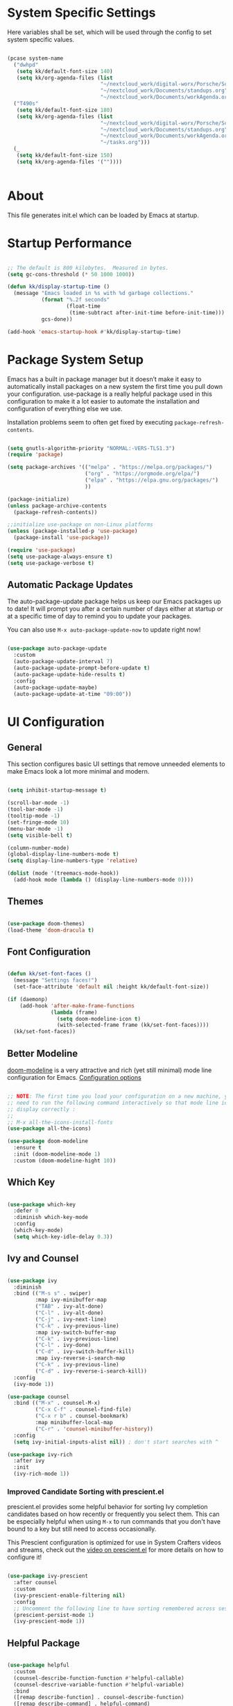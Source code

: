#+title Emacs Configuration
#+PROPERTY: header-args:emacs-lisp :tangle ./init.el :mkdirp yes

* System Specific Settings

Here variables shall be set, which will be used through the config to set system specific values.

#+begin_src emacs-lisp

  (pcase system-name
    ("dwhpd"
     (setq kk/default-font-size 140)
     (setq kk/org-agenda-files (list
                                "~/nextcloud_work/digital-worx/Porsche/Schraubtechnikdatenbank/notizen/porsche.org"
                                "~/nextcloud_work/Documents/standups.org"
                                "~/nextcloud_work/Documents/workAgenda.org")))
    ("T490s"
     (setq kk/default-font-size 180)
     (setq kk/org-agenda-files (list
                                "~/nextcloud_work/digital-worx/Porsche/Schraubtechnikdatenbank/notizen/porsche.org"
                                "~/nextcloud_work/Documents/standups.org"
                                "~/nextcloud_work/Documents/workAgenda.org"
                                "~/tasks.org")))
    (_
     (setq kk/default-font-size 150)
     (setq kk/org-agenda-files '(""))))


#+end_src

* About
This file generates init.el which can be loaded by Emacs at startup.

* Startup Performance

#+begin_src emacs-lisp

  ;; The default is 800 kilobytes.  Measured in bytes.
  (setq gc-cons-threshold (* 50 1000 1000))

  (defun kk/display-startup-time ()
    (message "Emacs loaded in %s with %d garbage collections."
             (format "%.2f seconds"
                     (float-time
                      (time-subtract after-init-time before-init-time)))
             gcs-done))

  (add-hook 'emacs-startup-hook #'kk/display-startup-time)

#+end_src

* Package System Setup

Emacs has a built in package manager but it doesn’t make it easy to automatically install packages on a new system the first time you pull down your configuration. use-package is a really helpful package used in this configuration to make it a lot easier to automate the installation and configuration of everything else we use.

Installation problems seem to often get fixed by executing =package-refresh-contents=.

#+begin_src emacs-lisp

  (setq gnutls-algorithm-priority "NORMAL:-VERS-TLS1.3")
  (require 'package)

  (setq package-archives '(("melpa" . "https://melpa.org/packages/")
                           ("org" . "https://orgmode.org/elpa/")
                           ("elpa" . "https://elpa.gnu.org/packages/")
                           ))

  (package-initialize)
  (unless package-archive-contents
    (package-refresh-contents))

  ;;initialize use-package on non-Linux platforms
  (unless (package-installed-p 'use-package)
    (package-install 'use-package))

  (require 'use-package)
  (setq use-package-always-ensure t)
  (setq use-package-verbose t)

#+end_src

** Automatic Package Updates

The auto-package-update package helps us keep our Emacs packages up to date!  It will prompt you after a certain number of days either at startup or at a specific time of day to remind you to update your packages.

You can also use =M-x auto-package-update-now= to update right now!

#+begin_src emacs-lisp

  (use-package auto-package-update
    :custom
    (auto-package-update-interval 7)
    (auto-package-update-prompt-before-update t)
    (auto-package-update-hide-results t)
    :config
    (auto-package-update-maybe)
    (auto-package-update-at-time "09:00"))

#+end_src

* UI Configuration
** General

This section configures basic UI settings that remove unneeded elements to make Emacs look a lot more minimal and modern.

#+begin_src emacs-lisp

  (setq inhibit-startup-message t)

  (scroll-bar-mode -1)
  (tool-bar-mode -1)
  (tooltip-mode -1)
  (set-fringe-mode 10)
  (menu-bar-mode -1)
  (setq visible-bell t)

  (column-number-mode)
  (global-display-line-numbers-mode t)
  (setq display-line-numbers-type 'relative)

  (dolist (mode '(treemacs-mode-hook))
    (add-hook mode (lambda () (display-line-numbers-mode 0))))

#+end_src

** Themes

#+begin_src emacs-lisp

  (use-package doom-themes)
  (load-theme 'doom-dracula t)

#+end_src

** Font Configuration

#+begin_src emacs-lisp

  (defun kk/set-font-faces ()
    (message "Settings faces!")
    (set-face-attribute 'default nil :height kk/default-font-size))

  (if (daemonp)
      (add-hook 'after-make-frame-functions
                (lambda (frame)
                  (setq doom-modeline-icon t)
                  (with-selected-frame frame (kk/set-font-faces))))
    (kk/set-font-faces))

#+end_src

** Better Modeline

[[https://github.com/seagle0128/doom-modeline][doom-modeline]] is a very attractive and rich (yet still minimal) mode line configuration for Emacs.
[[https://github.com/seagle0128/doom-modeline#customize][Configuration options]]

#+begin_src emacs-lisp

  ;; NOTE: The first time you load your configuration on a new machine, you'll
  ;; need to run the following command interactively so that mode line icons
  ;; display correctly :
  ;;
  ;; M-x all-the-icons-install-fonts
  (use-package all-the-icons)

  (use-package doom-modeline
    :ensure t
    :init (doom-modeline-mode 1)
    :custom (doom-modeline-hight 10))

#+end_src

** Which Key
#+begin_src emacs-lisp

  (use-package which-key
    :defer 0
    :diminish which-key-mode
    :config
    (which-key-mode)
    (setq which-key-idle-delay 0.3))

#+end_src
** Ivy and Counsel

#+begin_src emacs-lisp

  (use-package ivy
    :diminish
    :bind (("M-s s" . swiper)
           :map ivy-minibuffer-map
           ("TAB" . ivy-alt-done)
           ("C-l" . ivy-alt-done)
           ("C-j" . ivy-next-line)
           ("C-k" . ivy-previous-line)
           :map ivy-switch-buffer-map
           ("C-k" . ivy-previous-line)
           ("C-l" . ivy-done)
           ("C-d" . ivy-switch-buffer-kill)
           :map ivy-reverse-i-search-map
           ("C-k" . ivy-previous-line)
           ("C-d" . ivy-reverse-i-search-kill))
    :config
    (ivy-mode 1))

  (use-package counsel
    :bind (("M-x" . counsel-M-x)
           ("C-x C-f" . counsel-find-file)
           ("C-x r b" . counsel-bookmark)
           :map minibuffer-local-map
           ("C-r" . 'counsel-minibuffer-history))
    :config
    (setq ivy-initial-inputs-alist nil)) ; don't start searches with ^

  (use-package ivy-rich
    :after ivy
    :init
    (ivy-rich-mode 1))

#+end_src

*** Improved Candidate Sorting with prescient.el

prescient.el provides some helpful behavior for sorting Ivy completion candidates based on how recently or frequently you select them.  This can be especially helpful when using =M-x= to run commands that you don't have bound to a key but still need to access occasionally.

This Prescient configuration is optimized for use in System Crafters videos and streams, check out the [[https://youtu.be/T9kygXveEz0][video on prescient.el]] for more details on how to configure it!

#+begin_src emacs-lisp

  (use-package ivy-prescient
    :after counsel
    :custom
    (ivy-prescient-enable-filtering nil)
    :config
    ;; Uncomment the following line to have sorting remembered across sessions!
    (prescient-persist-mode 1)
    (ivy-prescient-mode 1))

#+end_src
** Helpful Package

#+begin_src emacs-lisp

  (use-package helpful
    :custom
    (counsel-describe-function-function #'helpful-callable)
    (counsel-descrive-variable-function #'helpful-variable)
    :bind
    ([remap describe-function] . counsel-describe-function)
    ([remap describe-command] . helpful-command)
    ([remap describe-variable] . counsel-describe-variable)
    ([remap describe-key] . helpful-key))

#+end_src

** Command Log Mode

[[https://github.com/lewang/command-log-mode][command-log-mode]] is useful for displaying a panel showing each key binding you use in a panel on the right side of the frame.

#+begin_src emacs-lisp

  (use-package command-log-mode
    :commands command-log-mode)

#+end_src
** Recent Files

#+begin_src emacs-lisp

  (recentf-mode 1)
  (setq recentf-max-menu-items 25)
  (setq recentf-max-saved-items 25)
  (global-set-key "\C-c\ \C-r" 'recentf-open-files)

#+end_src
** Calendar

#+begin_src emacs-lisp
  (use-package calendar
    :config
    (setq calendar-week-start-day 1))
#+end_src

* Org Mode
** Basic
#+begin_src emacs-lisp

  (defun kk/org-mode-setup ()
    (org-indent-mode)
    (visual-line-mode 1)
    (setq-local display-line-numbers-type t))

  (defun kk/org-font-setup ()
    ;; Replace list hyphen with dot
    (font-lock-add-keywords 'org-mode
                            '(("^ *\\([-]\\) "
                               (0 (prog1 () (compose-region (match-beginning 1) (match-end 1) "•"))))))

    ;; set faces for heading levels
    (dolist (face '((org-level-1 . 1.2)
                    (org-level-2 . 1.1)
                    (org-level-3 . 1.05)
                    (org-level-4 . 1.0)
                    (org-level-5 . 1.1)
                    (org-level-6 . 1.1)
                    (org-level-7 . 1.1)
                    (org-level-8 . 1.1)))
      (set-face-attribute (car face) nil :font "Cantarell" :weight 'regular :height (cdr face))))

  (use-package org
    :hook (org-mode . kk/org-mode-setup)
    :custom (org-agenda-include-diary t)
    :config
    (setq org-ellipsis " ▾")
    (setq org-agenda-start-with-log-mode t)
    (setq org-log-done 'time)
    (setq org-log-into-drawer t)
    (setq org-agenda-files kk/org-agenda-files)
    (setq org-capture-templates
          `(("t" "Tasks / Projects")
            ("tt" "Task" entry (file+olp "~/nextcloud_work/Documents/workAgenda.org" "Inbox")
             "* TODO %?\n  %U\n  %a\n  %i" :empty-lines 1)
            ("tp" "Project" entry (file+olp "~/nextcloud_work/Documents/workAgenda.org" "Inbox")
             "* PLAN %?\n  %U\n  %a\n  %i" :empty-lines 1)

            ("j" "Journal Entries")
            ("jj" "Journal" entry
             (file+olp+datetree "~/Journal.org")
             "\n* %<%I:%M %p> - Journal :journal:\n\n%?\n\n"
             ;; ,(dw/read-file-as-string "~/Notes/Templates/Daily.org")
             :clock-in :clock-resume
             :empty-lines 1)
            ("jm" "Meeting" entry
             (file+olp+datetree "~/Journal.org")
             "* %<%I:%M %p> - %a :meetings:\n\n%?\n\n"
             :clock-in :clock-resume
             :empty-lines 1)

            ("w" "Workflows")
            ("we" "Checking Email" entry (file+olp+datetree "~/Journal.org")
             "* Checking Email :email:\n\n%?" :clock-in :clock-resume :empty-lines 1)

            ("m" "Metrics Capture")
            ("mw" "Weight" table-line (file+headline "~/Metrics.org" "Weight")
             "| %U | %^{Weight} | %^{Notes} |" :kill-buffer t)))

    (define-key global-map (kbd "C-c j")
      (lambda () (interactive) (org-capture nil)))
    (kk/org-font-setup))

  (use-package org-bullets
    :after org
    :hook
    (org-mode . org-bullets-mode)
    :custom
    (org-bullets-bullet-list '("◉" "○" "●" "○" "●" "○" "●")))


  ;; Configure custom agenda views
  (setq org-agenda-custom-commands
        '(("d" "Dashboard"
           ((agenda "" ((org-deadline-warning-days 12)))
            (todo "NEXT"
                  ((org-agenda-overriding-header "Next Tasks")))
            (todo "ACTIVE"
                  ((org-agenda-overriding-header "Active Projects")))))

          ("n" "Next Tasks"
           ((todo "NEXT"
                  ((org-agenda-overriding-header "Next Tasks")))))

          ("W" "Work Tasks" tags-todo "+work-email")

          ;; Low-effort next actions
          ("e" tags-todo "+Effort<15&+Effort>0"
           ((org-agenda-overriding-header "Low Effort Tasks")
            (org-agenda-max-todos 20)
            (org-agenda-files org-agenda-files)))

          ("w" "Workflow Status"
           ((todo "WAIT"
                  ((org-agenda-overriding-header "Waiting on External")
                   (org-agenda-files org-agenda-files)))
            (todo "REVIEW"
                  ((org-agenda-overriding-header "In Review")
                   (org-agenda-files org-agenda-files)))
            (todo "PLAN"
                  ((org-agenda-overriding-header "In Planning")
                   (org-agenda-todo-list-sublevels nil)
                   (org-agenda-files org-agenda-files)))
            (todo "BACKLOG"
                  ((org-agenda-overriding-header "Project Backlog")
                   (org-agenda-todo-list-sublevels nil)
                   (org-agenda-files org-agenda-files)))
            (todo "READY"
                  ((org-agenda-overriding-header "Ready for Work")
                   (org-agenda-files org-agenda-files)))
            (todo "ACTIVE"
                  ((org-agenda-overriding-header "Active Projects")
                   (org-agenda-files org-agenda-files)))
            (todo "COMPLETED"
                  ((org-agenda-overriding-header "Completed Projects")
                   (org-agenda-files org-agenda-files)))
            (todo "CANC"
                  ((org-agenda-overriding-header "Cancelled Projects")
                   (org-agenda-files org-agenda-files)))))))


  (advice-add 'org-refile :after 'org-save-all-org-buffers)


  (require 'org-tempo)

  (add-to-list 'org-structure-template-alist '("sh" . "src shell"))
  (add-to-list 'org-structure-template-alist '("py" . "src python"))
  (add-to-list 'org-structure-template-alist '("el" . "src emacs-lisp"))

  (setq org-todo-keywords
        '((sequence "TODO(t)" "NEXT(n)" "|" "DONE(d)")
          (sequence "BACKLOG(b)" "PLAN(p)" "READY(r)" "ACTIVE(a)" "REVIEW(v)" "WAIT(w)" "HOLD(h)" "|" "COMPLETED(c)" "CANC(k)")))

#+end_src
** Babel

Don't prompt eval confirmation
#+begin_src emacs-lisp

  (setq org-confirm-babel-evaluate nil)

#+end_src

*** Auto-tangle Configuration Files

#+begin_src emacs-lisp

  (defun kk/org-babel-tangle-config ()
    (when (string-equal (buffer-file-name)
                        (expand-file-name "~/.emacs.d/emacs.org"))
      (let ((org-confirm-babel-evaluate nil))
        (org-babel-tangle))))

  (add-hook 'org-mode-hook (lambda () (add-hook 'after-save-hook #'kk/org-babel-tangle-config)))

#+end_src
*** Configure Languages

#+begin_src emacs-lisp

  (org-babel-do-load-languages
   'arg-babel-load-languages
   '((emacs-lisp . t)
     (python . t)))

  (push '("conf-unix" . conf-unix) org-src-lang-modes)

#+end_src

** Package for TOC

#+begin_src emacs-lisp

  (use-package toc-org
    :hook (org-mode-hook . toc-org-mode))

#+end_src
** Diary

#+begin_src emacs-lisp
  (setq diary-file "~/nextcloud_work/Documents/diary")
#+end_src

** Skeletons

#+begin_src emacs-lisp

  (define-skeleton kk/test-skeleton
    "This is some test skeleton" nil
    "#+TITLE: Some test Title\n"
    "#+AUTHOR: Karsten Klöss\n")

#+end_src

* Development
** Commenting

#+begin_src emacs-lisp

  (use-package evil-nerd-commenter
    :bind ("M-/" . evilnc-comment-or-uncomment-lines))

#+end_src

** Languages
*** IDE Features with lsp-mode

[[https://emacs-lsp.github.io/lsp-mode/][lsp-mode (homepage)]] and the [[https://emacs-lsp.github.io/lsp-mode/page/languages/][languages part]] of said homepage.

To use lsp-mode for any language, check the above places first.
You'll likely need to install a corresponding mode and language server outside on your system.

**** lsp-mode

See [[https://github.com/emacs-lsp/lsp-mode/][lsp-mode (Github)]]

Installation of lsp-mode likes to fail because were not able to install the "spinner" package. Running ~M-x package-refresh-contents~ seems to fix this. Maybe not.

#+begin_src emacs-lisp

  (use-package lsp-mode
    :commands (lsp lsp-deferred)
    :init
    (setq lsp-keymap-prefix "C-c l")
    :config
    (lsp-enable-which-key-integration t))

#+end_src

***** Header Breadcrumb

#+begin_src emacs-lisp
  (defun kk/lsp-mode-setup()
    (setq lsp-headerline-breadcrumb-segments '(path-up-to-project file symbols))

    :hook (lsp-mode . kk/lsp-mode-setup))
#+end_src

***** lsp-ui

#+begin_src emacs-lisp

  (use-package lsp-ui
    :hook (lsp-mode . lsp-ui-mode)
    :custom
    (lsp-ui-doc-position 'bottom))

#+end_src

***** treemacs

#+begin_src emacs-lisp

  (use-package lsp-treemacs
    :after lsp-mode
    :commands treemacs)

  (global-set-key (kbd "C-c t") 'lsp-treemacs-symbols)


#+end_src

*** TypeScript

Execute ~npm i -g typescript-language-server; npm i -g typescript~ first to install the language server

#+begin_src emacs-lisp

  (use-package typescript-mode
    :mode "\\.ts\\'"
    :hook (typescript-mode . lsp-deferred)
    :config
    (setq typescript-indent-level 2))

#+end_src

*** PHP

#+begin_src emacs-lisp

  (use-package php-mode
    :mode "\\.php\\'"
    :hook (php-mode . lsp-deferred))

#+end_src

*** Python

#+begin_src emacs-lisp

  (use-package python-mode
    :hook (python-mode . lsp-deferred)
    :custom
    (dap-python-debugger 'debugpy)
    :config
    (require 'dap-python))

#+end_src

You can use the pyvenv package to use =virtualenv= environments in Emacs.  The =pyvenv-activate= command should configure Emacs to cause =lsp-mode= and =dap-mode= to use the virtual environment when they are loaded, just select the path to your virtual environment before loading your project.

#+begin_src emacs-lisp

  (use-package pyvenv
    :after python-mode
    :config
    (pyvenv-mode 1))

#+end_src

*** HTML + CSS
**** Emmet

#+begin_src emacs-lisp

  (use-package emmet-mode
    :defer 0
    :hook
    ((sgml-mode-hook . emmet-mode)
     (css-mode-hook . emmet-mode))
    :bind (:map emmet-mode-keymap
                ("C-<tab>" . emmet-expand-line)))

#+end_src

** Debugging with dap-mode

[[https://emacs-lsp.github.io/dap-mode/][dap-mode]] is an excellent package for bringing rich debugging capabilities to Emacs via the [[https://microsoft.github.io/debug-adapter-protocol/][Debug Adapter Protocol]].  You should check out the [[https://emacs-lsp.github.io/dap-mode/page/configuration/][configuration docs]] to learn how to configure the debugger for your language.  Also make sure to check out the documentation for the debug adapter to see what configuration parameters are available to use for your debug templates!

#+begin_src emacs-lisp

  (use-package dap-mode
    ;; Uncomment the config below if you want all UI panes to be hidden by default!
    ;; :custom
    ;; (lsp-enable-dap-auto-configure nil)
    ;; :config
    ;; (dap-ui-mode 1)
    ;; Customize which windows to display with
    ;; (dap-auto-configure-features '(sessions locals tooltip))
    :commands dap-debug
    :config
    ;; Set up Node debugging
    (require 'dap-node)
    (dap-node-setup) ;; Automatically installs Node debug adapter if needed

    ;; Bind `C-c l d` to `dap-hydra` for easy access
    (general-define-key
     :keymaps 'lsp-mode-map
     :prefix lsp-keymap-prefix
     "d" '(dap-hydra t :wk "debugger")))

#+end_src

** Company Mode

#+begin_src emacs-lisp

  (use-package company
    :defer 0
    :hook (prog-mode . company-mode)
    :bind (:map company-active-map
                ("<tab>" . company-complete-selection))
    :custom
    (company-minimum-prefix-length 1)
    (company-idle-delay 0.0))

  (use-package company-box
    :hook (company-mode . company-box-mode))

#+end_src

** Magit

#+begin_src emacs-lisp

  (use-package magit
    :commands magit-status)
  (setq magit-display-buffer-function #'magit-display-buffer-fullframe-status-v1)

#+end_src

** Projectile

#+begin_src emacs-lisp

  (use-package projectile
    :diminish projectile-mode
    :config (projectile-mode)
    :custom ((projectile-completion-system 'ivy))
    :bind-keymap
    ("C-c p" . projectile-command-map)
    :init
    (setq projectile-switch-project-action #'projectile-dired))

  (use-package counsel-projectile
    :after projectile
    :config (counsel-projectile-mode))

#+end_src

** Parenthesis
*** Rainbow Delimiters

[[https://github.com/Fanael/rainbow-delimiters][rainbow-delimiters]] is useful in programming modes because it colorizes nested parentheses and brackets according to their nesting depth. This makes it a lot easier to visually match parentheses in Emacs Lisp code without having to count them yourself.

#+begin_src emacs-lisp

  (use-package rainbow-delimiters
    :hook (prog-mode . rainbow-delimiters-mode))

#+end_src

*** show-paren-mode

#+begin_src emacs-lisp

  (show-paren-mode 1)

#+end_src

** Flycheck

#+begin_src emacs-lisp

  (use-package flycheck
    :defer t
    :config
    (global-flycheck-mode))

#+end_src

** indent-guide

#+begin_src emacs-lisp

  (use-package indent-guide
    :hook (prog-mode . indent-guide-mode))

#+end_src

** format-all

#+begin_src emacs-lisp

  (use-package format-all)

#+end_src

* Tramp

#+begin_src emacs-lisp

  (setq tramp-default-method "ssh")

#+end_src

* Writing
** Word Completion

#+begin_src emacs-lisp

  (defun kk/text-mode-completion-setup ()
    (interactive)
    (require 'company)
    (add-to-list 'company-backends 'company-ispell))

  (add-hook 'text-mode-hook 'kk/text-mode-completion-setup)

#+end_src

** Spellcheck

#+begin_src emacs-lisp

  ;; (add-hook 'text-mode-hook 'flyspell-mode)

#+end_src

#+begin_src emacs-lisp

  (add-hook 'prog-mode-hook 'flyspell-prog-mode)

#+end_src

** guess-language

#+begin_src emacs-lisp

  (use-package guess-language         ; Automatically detect language for Flyspell
    :ensure t
    :defer t
    :init (add-hook 'ispell-minor-mode-hook #'guess-language-mode)
    :config
    (setq guess-language-langcodes '((de . ("de_DE" "German"))
                                     (en . ("en_US" "English")))
          guess-language-languages '(de en)
          guess-language-min-paragraph-length 40)
    :diminish guess-language-mode)

#+end_src

** typographical editing

[[https://github.com/jorgenschaefer/typoel][typo.el on github]].

#+begin_src emacs-lisp

  (use-package typo
    :config
    (add-hook 'text-mode-hook #'typo-mode)
    (setq-default typo-language 'German))

#+end_src

* Keybindings
** Evil Mode

#+begin_src emacs-lisp

  (use-package evil
    :init
    (setq evil-want-integration t)
    (setq evil-want-keybinding nil)
    (setq evil-want-C-u-scroll t)
    (setq evil-want-C-i-jump t)
    (setq evil-want-C-i-jump t)
    :config
    (evil-mode 1)
    (define-key evil-insert-state-map (kbd "C-g") 'evil-normal-state)
    (define-key evil-insert-state-map (kbd "C-h") 'evil-delete-backward-char-and-join)

    (evil-set-initial-state 'messages-buffer-mode 'normal)
    (evil-set-initial-state 'dashboard-mode 'normal))

  (use-package evil-collection
    :after evil
    :config
    (evil-collection-init))

  (use-package evil-org
    :after org
    :hook (org-mode . (lambda () evil-org-mode))
    :config
    (require 'evil-org-agenda)
    (evil-org-agenda-set-keys))

#+end_src

*** Special Evil Modemap

#+begin_src emacs-lisp

  (defvar kk/intercept-mode-map (make-sparse-keymap)
    "High precedence keymap.")

  (define-minor-mode kk/intercept-mode
    "Global minor mode for higher precedence evil keybindings."
    :global t)

  (kk/intercept-mode)

  (dolist (state '(normal visual insert))
    (evil-make-intercept-map
     ;; NOTE: This requires an evil version from 2018-03-20 or later
     (evil-get-auxiliary-keymap kk/intercept-mode-map state t t)
     state))

  (evil-define-key 'normal kk/intercept-mode-map
    (kbd "SPC f") 'find-file
    (kbd "g j") 'evil-next-visual-line
    (kbd "g k") 'evil-previous-visual-line)

#+end_src

** Undo System

[[https://github.com/emacsmirror/undo-fu][undo-fu]]

#+begin_src emacs-lisp

  (use-package undo-fu
    :init)

  (define-key evil-normal-state-map "u" 'undo-fu-only-undo)
  (define-key evil-normal-state-map "\C-r" 'undo-fu-only-redo)

#+end_src

** General Leader Keys

Defining leader keys using the general package.

#+begin_src emacs-lisp

  (use-package general
    :after evil
    :config
    (general-create-definer kk/leader-keys
      :keymaps '(normal insert visual emacs)
      :prefix "SPC"
      :global-prefix "C-SPC")

    (kk/leader-keys
      "t"  '(:ignore t :which-key "toggles")
      "tt" '(counsel-load-theme :which-key "choose theme")
      "ts" '(hydra-text-scale/body :which-key "scale-text")
      "b" '(hydra-buffer-control/body :which-key "control buffers")
      "j" '(hydra-bookmark-control/body :which-key "control bookmarks")
      "w" '(hydra-window-size/body :which-key "change window size")))

#+end_src
** General Global Bindings

#+begin_src emacs-lisp

  ;;Make ESC quit prompts
  (global-set-key (kbd "<escape>") 'keyboard-escape-quit)

  (global-set-key (kbd "C-x k") 'kill-this-buffer)

  (global-set-key (kbd "C-c a") 'org-agenda)

  (global-set-key (kbd "C-c g") 'magit-status)

  (global-set-key (kbd "C-c m") 'mu4e)

  (global-set-key (kbd "C-x C-b") 'ido-switch-buffer)
  (global-set-key (kbd "C-x b") 'ido-switch-buffer)

  (global-set-key (kbd "C-c <return>") 'eshell)

  (global-set-key (kbd "C-c C-<return>") 'term)

  (global-set-key (kbd "C-M-j") 'ibuffer)

  (global-set-key (kbd "C-c c") 'kk/open-calendar)

#+end_src
** Movement
*** Move Where I Mean
[[https://github.com/alezost/mwim.el][mwim]]

#+begin_src emacs-lisp

  (use-package mwim
    :config
    (global-set-key (kbd "C-a") 'mwim-beginning)
    (global-set-key (kbd "C-e") 'mwim-end)
    (add-hook 'evil-normal-state-entry-hook (lambda ()
                           (define-key evil-normal-state-map (kbd "C-e") 'mwim-end)
                           (define-key evil-normal-state-map (kbd "C-a") 'mwim-beginning)))
    (add-hook 'evil-insert-state-entry-hook (lambda ()
                           (define-key evil-insert-state-map (kbd "C-e") 'mwim-end)
                           (define-key evil-insert-state-map (kbd "C-a") 'mwim-beginning))))

#+end_src

** Insertions

I guess the =C-c i= area makes sense, standing for *I* nsertions.

#+begin_src emacs-lisp

  (global-set-key (kbd "C-c i d") 'insert-todays-date-headline-standup)

#+end_src

** Search
#+begin_src emacs-lisp

  (global-set-key (kbd "M-s i") 'rgrep) ;; search the *I*nside of files with grep recursively

  (global-set-key (kbd "M-s d") 'find-name-dired) ;; search the *D*irectories for filenames recursively

#+end_src

** Hydra

#+begin_src emacs-lisp

  (use-package hydra
    :defer t)

  (defhydra hydra-text-scale (:timeout 4)
    "scale text"
    ("j" text-scale-increase "in")
    ("k" text-scale-decrease "out")
    ("f" nil "finished" :exit t))

  (defhydra hydra-buffer-control (:timeout 4)
    "change buffers"
    ("l" counsel-switch-buffer "list" :exit t)
    ("c" kill-current-buffer "kill current" :exit t)
    ("k" previous-buffer "previous")
    ("j" switch-to-next-buffer "next")
    ("f" nil "finished" :exit t))


  (defhydra hydra-bookmark-control (:timeout 5)
    "set and load bookmarks"
    ("s" bookmark-set "set")
    ("l" bookmark-bmenu-list "list")
    ("f" nil "finished" :exit t))

  (defhydra hydra-window-size (:timeout 5)
    "change window sizes"
    ("u" balance-windows "balance")
    ("j" evil-window-decrease-height "decrease height")
    ("k" evil-window-increase-height "increase height")
    ("h" evil-window-decrease-width "decrease width")
    ("l" evil-window-increase-width "increase width")
    ("f" make-frame "make frame"))

#+end_src

* Terminals
** term-mode

=term-mode= is a built-in terminal emulator in Emacs. Because it is written in Emacs Lisp, you can start using it immediately with very little configuration. If you are on Linux or macOS, term-mode is a great choice to get started because it supports fairly complex terminal applications (htop, vim, etc) and works pretty reliably. However, because it is written in Emacs Lisp, it can be slower than other options like vterm. The speed will only be an issue if you regularly run console apps with a lot of output.

One important thing to understand is line-mode versus char-mode. line-mode enables you to use normal Emacs keybindings while moving around in the terminal buffer while char-mode sends most of your keypresses to the underlying terminal. While using term-mode, you will want to be in char-mode for any terminal applications that have their own keybindings. If you’re just in your usual shell, line-mode is sufficient and feels more integrated with Emacs.

With evil-collection installed, you will automatically switch to char-mode when you enter Evil’s insert mode (press i). You will automatically be switched back to line-mode when you enter Evil’s normal mode (press ESC).

Run a terminal with M-x term!

Useful key bindings:

- C-c C-p / C-c C-n - go back and forward in the buffer’s prompts (also =[[= and =]]= with evil-mode)
- C-c C-k - Enter char-mode
- C-c C-j - Return to line-mode

If you have evil-collection installed, term-mode will enter char mode when you use Evil’s Insert mode

#+begin_src emacs-lisp

  (use-package term
    :commands term
    :config
    (setq explicit-shell-file-name "bash")
    (setq term-prompt-regexp "^[^#$%>\n]*[#$%>] *"))

#+end_src

*** Better term-mode colors

The =eterm-256color= package enhances the output of =term-mode= to enable handling of a wider range of color codes so that many popular terminal applications look as you would expect them to.  Keep in mind that this package requires =ncurses= to be installed on your machine so that it has access to the =tic= program.  Most Linux distributions come with this program installed already so you may not have to do anything extra to use it.

#+begin_src emacs-lisp

  (use-package eterm-256color
    :hook (term-mode . eterm-256color-mode))

#+end_src

** vterm

[[https://github.com/akermu/emacs-libvterm/][vterm]] is an improved terminal emulator package which uses a compiled native module to interact with the underlying terminal applications.  This enables it to be much faster than =term-mode= and to also provide a more complete terminal emulation experience.

Make sure that you have the [[https://github.com/akermu/emacs-libvterm/#requirements][necessary dependencies]] installed before trying to use =vterm= because there is a module that will need to be compiled before you can use it successfully.

#+begin_src emacs-lisp

  (use-package vterm
    :commands vterm
    :config
    (setq term-prompt-regexp "^[^#$%>\n]*[#$%>] *")  ;; Set this to match your custom shell prompt
    ;;(setq vterm-shell "zsh")                       ;; Set this to customize the shell to launch
    (setq vterm-max-scrollback 10000))

#+end_src

** shell-mode

[[https://www.gnu.org/software/emacs/manual/html_node/emacs/Interactive-Shell.html#Interactive-Shell][shell-mode]] is a middle ground between =term-mode= and Eshell.  It is *not* a terminal emulator so more complex terminal programs will not run inside of it.  It does have much better integration with Emacs because all command input in this mode is handled by Emacs and then sent to the underlying shell once you press Enter.  This means that you can use =evil-mode='s editing motions on the command line, unlike in the terminal emulator modes above.

*Useful key bindings:*

- =C-c C-p= / =C-c C-n= - go back and forward in the buffer's prompts (also =[[= and =]]= with evil-mode)
- =M-p= / =M-n= - go back and forward in the input history
- =C-c C-u= - delete the current input string backwards up to the cursor
- =counsel-shell-history= - A searchable history of commands typed into the shell

One advantage of =shell-mode= on Windows is that it's the only way to run =cmd.exe=, PowerShell, Git Bash, etc from within Emacs.  Here's an example of how you would set up =shell-mode= to run PowerShell on Windows:

#+begin_src emacs-lisp

  (when (eq system-type 'windows-nt)
    (setq explicit-shell-file-name "powershell.exe")
    (setq explicit-powershell.exe-args '()))

  (setq shell-prompt-pattern "\\(?:^\\|\r\\)[^]#$%>\n]*#?[]#$%>].* *\\(^[\\[[0-9;]*[a-zA-Z] *\\)*")

#+end_src

** Eshell

[[https://www.gnu.org/software/emacs/manual/html_mono/eshell.html#Contributors-to-Eshell][Eshell]] is Emacs' own shell implementation written in Emacs Lisp.  It provides you with a cross-platform implementation (even on Windows!) of the common GNU utilities you would find on Linux and macOS (=ls=, =rm=, =mv=, =grep=, etc).  It also allows you to call Emacs Lisp functions directly from the shell and you can even set up aliases (like aliasing =vim= to =find-file=).  Eshell is also an Emacs Lisp REPL which allows you to evaluate full expressions at the shell.

The downsides to Eshell are that it can be harder to configure than other packages due to the particularity of where you need to set some options for them to go into effect, the lack of shell completions (by default) for some useful things like Git commands, and that REPL programs sometimes don't work as well.  However, many of these limitations can be dealt with by good configuration and installing external packages, so don't let that discourage you from trying it!

*Useful key bindings:*

- =C-c C-p= / =C-c C-n= - go back and forward in the buffer's prompts (also =[[= and =]]= with evil-mode)
- =M-p= / =M-n= - go back and forward in the input history
- =C-c C-u= - delete the current input string backwards up to the cursor
- =counsel-esh-history= - A searchable history of commands typed into Eshell

For more thoughts on Eshell, check out these articles by Pierre Neidhardt:
- https://ambrevar.xyz/emacs-eshell/index.html
- https://ambrevar.xyz/emacs-eshell-versus-shell/index.html

#+begin_src emacs-lisp

  (defun kk/configure-eshell ()
    ;; Save command history when commands are entered
    (add-hook 'eshell-pre-command-hook 'eshell-save-some-history)

    ;; Truncate buffer for performance
    (add-to-list 'eshell-output-filter-functions 'eshell-truncate-buffer)

    ;; Bind some useful keys for evil-mode
    (evil-define-key '(normal insert visual) eshell-mode-map (kbd "C-r") 'counsel-esh-history)
    (evil-define-key '(normal insert visual) eshell-mode-map (kbd "<home>") 'eshell-bol)
    (evil-normalize-keymaps)

    (setq eshell-history-size         10000
          eshell-buffer-maximum-lines 10000
          eshell-hist-ignoredups t
          eshell-scroll-to-bottom-on-input t))

  (use-package eshell-git-prompt
    :after eshell)

  (use-package eshell
    :hook (eshell-first-time-mode . kk/configure-eshell)
    :config

    (with-eval-after-load 'esh-opt
      (setq eshell-destroy-buffer-when-process-dies t)
      (setq eshell-visual-commands '("htop" "zsh" "vim")))

    (eshell-git-prompt-use-theme 'default))

#+end_src

* File Management
** Dired

Dired is a built-in file manager for Emacs that does some pretty amazing things!  Here are some key bindings you should try out:

*** Key Bindings

**** Navigation

*Emacs* / *Evil*
- =n= / =j= - next line
- =p= / =k= - previous line
- =j= / =J= - jump to file in buffer
- =RET= - select file or directory
- =^= - go to parent directory
- =S-RET= / =g O= - Open file in "other" window
- =M-RET= - Show file in other window without focusing (previewing files)
- =g o= (=dired-view-file=) - Open file but in a "preview" mode, close with =q=
- =g= / =g r= Refresh the buffer with =revert-buffer= after changing configuration (and after filesystem changes!)

**** Marking files

- =m= - Marks a file
- =u= - Unmarks a file
- =U= - Unmarks all files in buffer
- =* t= / =t= - Inverts marked files in buffer
- =% m= - Mark files in buffer using regular expression
- =*= - Lots of other auto-marking functions
- =k= / =K= - "Kill" marked items (refresh buffer with =g= / =g r= to get them back)
- Many operations can be done on a single file if there are no active marks!
 
**** Copying and Renaming files

- =C= - Copy marked files (or if no files are marked, the current file)
- Copying single and multiple files
- =U= - Unmark all files in buffer
- =R= - Rename marked files, renaming multiple is a move!
- =% R= - Rename based on regular expression: =^test= , =old-\&=

*Power command*: =C-x C-q= (=dired-toggle-read-only=) - Makes all file names in the buffer editable directly to rename them!  Press =Z Z= to confirm renaming or =Z Q= to abort.

**** Deleting files

- =D= - Delete marked file
- =d= - Mark file for deletion
- =x= - Execute deletion for marks
- =delete-by-moving-to-trash= - Move to trash instead of deleting permanently

**** Creating and extracting archives

- =Z= - Compress or uncompress a file or folder to (=.tar.gz=)
- =c= - Compress selection to a specific file
- =dired-compress-files-alist= - Bind compression commands to file extension

**** Other common operations

- =T= - Touch (change timestamp)
- =M= - Change file mode
- =O= - Change file owner
- =G= - Change file group
- =S= - Create a symbolic link to this file
- =L= - Load an Emacs Lisp file into Emacs

*** Configuration

#+begin_src emacs-lisp

  (use-package dired
    :ensure nil
    :commands (dired dired-jump)
    :bind (("C-x C-j" . dired-jump))
    :custom ((dired-listing-switches "-Alh --group-directories-first"))
    :hook (dired-mode . dired-hide-details-mode)
    :config
    (evil-collection-define-key 'normal 'dired-mode-map
      "h" 'dired-single-up-directory
      "l" 'dired-single-buffer
      "L" 'dired-open-xdg))

  (use-package dired-single
    :after dired)

  (use-package all-the-icons-dired
    :hook (dired-mode . all-the-icons-dired-mode))

  (use-package dired-open
    :after dired
    :config
    ;; Doesn't work as expected!
    ;;(add-to-list 'dired-open-functions #'dired-open-xdg t)
    (setq dired-open-extensions '(("png" . "sxiv")
                                  ("mkv" . "mpv"))))

  (use-package dired-hide-dotfiles
    :hook (dired-mode . dired-hide-dotfiles-mode)
    :config
    (evil-collection-define-key 'normal 'dired-mode-map
      "H" 'dired-hide-dotfiles-mode))

#+end_src

* Managing Email with mu4e

** Signatures

#+begin_src emacs-lisp

  (defun kk/mu4e-choose-signature ()
    "Insert one of a number of sigs"
    (interactive)
    (let ((message-signature
           (mu4e-read-option "Signature:"
                             '(("work" .
                                (concat
                                 "-------------------------------------\n"
                                 "digital worx GmbH\n"
                                 "Schulze-Delitzsch-Str. 16\n"
                                 "70565 Stuttgart\n"
                                 "\n"
                                 "Tel. 0711 220 40 93 0\n"
                                 "Fax. 0711 220 40 93 44\n"
                                 "\n"
                                 "kloess@digital-worx.de\n"
                                 "\n"
                                 "http://www.digital-worx.de\n"
                                 "-------------------------------------\n"
                                 "Geschaeftsfuehrer:\n"
                                 "Sven Rahlfs\n"
                                 "Mirko Ross\n"
                                 "\n"
                                 "HRB 22 5281 Amtsgericht Stuttgart\n"
                                 "USt.-Id. Nr.: DE218401190\n"
                                 "-------------------------------------"))))))
      (message-insert-signature)))

#+end_src

** General

#+begin_src emacs-lisp

  (defun kk/mu4e-add-standard-bookmarks ()
    (interactive)
    (add-to-list 'mu4e-bookmarks '(:query "m:/kloess@digital-worx.de/Inbox or m:/karsten.kloess@its-stuttgart.de/Inbox" :name "All Inboxes" :key ?y :hide t) t)
    (add-to-list 'mu4e-bookmarks '(:query "flag:unread" :name "All Unread" :key ?x :hide t) t))

  (add-hook 'mu4e-context-changed-hook 'kk/mu4e-add-standard-bookmarks)

  (use-package mu4e
    :defer 0
    :ensure nil
    :load-path "/usr/share/emacs/site-lisp/mu4e/"
    :custom
    (mu4e-confirm-quit)
    :config
    (setq mu4e-context-policy 'pick-first)
    (setq mu4e-compose-context-policy 'always-ask)

    ;; Display options
    (setq mu4e-view-show-images t)
    (setq mu4e-view-show-addresses 't)
    (setq mu4e-headers-include-related nil)

    ;; This is set to 't' to avoid mail syncing issues when using mbsync
    (setq mu4e-change-filenames-when-moving t)

    ;; Refresh mail using isync every 5 minutes
    (setq mu4e-update-interval (* 5 60))
    (setq mu4e-get-mail-command "mbsync -a -c ~/.config/mbsync/mbsyncrc")
    (setq mu4e-maildir "~/.local/share/mail")

    ;; Configure the function to use for sending mail
    (setq sendmail-program "/usr/bin/msmtp"
          message-sendmail-f-is-evil t
          message-sendmail-extra-arguments '("--read-envelope-from")
          send-mail-function 'smtpmail-send-it
          message-send-mail-function 'message-send-mail-with-sendmail)

    (add-hook 'mu4e-compose-mode-hook (lambda () (local-set-key (kbd "C-c C-w" #'kk/mu4e-choose-signature))))

    (setq mu4e-contexts
          (list
           ;; digital-worx
           (make-mu4e-context
            :name "dx"
            :enter-func (lambda ()
                          (when (string-match-p (buffer-name (current-buffer)) "mu4e-main")
                            (revert-buffer)))
            :match-func
            (lambda (msg)
              (when msg
                (string-prefix-p "/kloess@digital-worx.de" (mu4e-message-field msg :maildir))))
            :vars '((user-mail-address . "kloess@digital-worx.de")
                    (user-full-name    . "Karsten Klöss")
                    (mu4e-drafts-folder  . "/kloess@digital-worx.de/Drafts")
                    (mu4e-sent-folder  . "/kloess@digital-worx.de/Sent")
                    (mu4e-refile-folder  . "/kloess@digital-worx.de/Archives")
                    (mu4e-trash-folder  . "/kloess@digital-worx.de/Trash")
                    (mu4e-maildir-shortcuts .
                                            ((:maildir "/kloess@digital-worx.de/INBOX" :key ?i)
                                             (:maildir "/kloess@digital-worx.de/Archives" :key ?a)
                                             (:maildir "/kloess@digital-worx.de/Trash" :key ?t)
                                             (:maildir "/kloess@digital-worx.de/Drafts" :key ?d)
                                             (:maildir "/kloess@digital-worx.de/Junk" :key ?j)
                                             (:maildir "/kloess@digital-worx.de/digital worx" :key ?x)
                                             (:maildir "/kloess@digital-worx.de/asvin" :key ?v)
                                             (:maildir "/kloess@digital-worx.de/kohlhammer" :key ?k)
                                             (:maildir "/kloess@digital-worx.de/Porsche" :key ?p)
                                             (:maildir "/kloess@digital-worx.de/privileg" :key ?o)
                                             (:maildir "/kloess@digital-worx.de/Sent" :key ?s)
                                             (:maildir "/kloess@digital-worx.de/Wafios" :key ?w)))
                    (mu4e-bookmarks .
                                    ((:name "Unread digital-worx" :query "m:/kloess@digital-worx.de/ AND flag:unread AND NOT flag:trashed" :key ?u)
                                     (:name "Today's messages digital-worx" :query "m:/kloess@digital-worx.de/ AND date:today..now" :key ?t)
                                     (:name "Last 7 days digital-worx" :query "m:/kloess@digital-worx.de/ AND date:7d..now" :hide-unread t :key ?w)
                                     (:name "Messages with calendar files digital-worx" :query "m:/kloess@digital-worx.de/ mime:text/calendar" :key ?i)
                                     (:name "Messages with attachments digital-worx" :query "m:/kloess@digital-worx.de/ flag:attach" :key ?a)
                                     (:name "Messages with images digital-worx" :query "m:/kloess@digital-worx.de/ mime:image/*" :key ?p)))))

           (make-mu4e-context
            :name "schule"
            :enter-func (lambda ()
                          (when (string-match-p (buffer-name (current-buffer)) "mu4e-main")
                            (revert-buffer)))
            :match-func
            (lambda (msg)
              (when msg
                (string-prefix-p "/karsten.kloess@its-stuttgart.de" (mu4e-message-field msg :maildir))))
            :vars '((user-mail-address . "karsten.kloess@its-stuttgart.de")
                    (user-full-name    . "Karsten Klöss")
                    (mu4e-drafts-folder  . "/karsten.kloess@its-stuttgart.de/Drafts")
                    (mu4e-sent-folder  . "/karsten.kloess@its-stuttgart.de/Sent")
                    (mu4e-refile-folder  . "/karsten.kloess@its-stuttgart.de/Archiv")
                    (mu4e-trash-folder  . "/karsten.kloess@its-stuttgart.de/Trash")
                    (mu4e-maildir-shortcuts .
                                            ((:maildir "/karsten.kloess@its-stuttgart.de/INBOX" :key ?i)
                                             (:maildir "/karsten.kloess@its-stuttgart.de/Archiv" :key ?a)
                                             (:maildir "/karsten.kloess@its-stuttgart.de/Trash" :key ?t)
                                             (:maildir "/karsten.kloess@its-stuttgart.de/Drafts" :key ?d)
                                             (:maildir "/karsten.kloess@its-stuttgart.de/Junk" :key ?j)
                                             (:maildir "/karsten.kloess@its-stuttgart.de/Sent" :key ?s)))
                    (mu4e-bookmarks .
                                    ((:name "Unread Schule" :query "m:/karsten.kloess@its-stuttgart.de/ AND flag:unread AND NOT flag:trashed" :key ?u)
                                     (:name "Today's messages Schule" :query "m:/karsten.kloess@its-stuttgart.de/ AND date:today..now" :key ?t)
                                     (:name "Last 7 days Schule" :query "m:/karsten.kloess@its-stuttgart.de/ AND date:7d..now" :hide-unread t :key ?w)
                                     (:name "Messages with attachments Schule" :query "m:/karsten.kloess@its-stuttgart.de/ flag:attach" :key ?a)
                                     (:name "Messages with images Schule" :query "m:/karsten.kloess@its-stuttgart.de/ mime:image/*" :key ?p))))))))

#+end_src

** org-mime

#+begin_src emacs-lisp

  (use-package org-mime
    :ensure t
    :config
    (setq org-mime-export-options '(:section-numbers nil
                                                     :with-author nil
                                                     :with-toc nil))
    (add-hook 'message-send-hook 'org-mime-confirm-when-no-multipart)
    (add-hook 'org-mime-html-hook
              (lambda nil
                (org-mime-change-element-style
                 "pre" (format "color: %s; background-color: %s; padding: 0.5em;"
                               "#f6f6f6" "#2f3337")))))

#+end_src

* Calendar

#+begin_src emacs-lisp

  (use-package calfw
    :defer 0
    :config
    (setq cfw:fchar-junction ?╋
          cfw:fchar-vertical-line ?┃
          cfw:fchar-horizontal-line ?━
          cfw:fchar-left-junction ?┣
          cfw:fchar-right-junction ?┫
          cfw:fchar-top-junction ?┯
          cfw:fchar-top-left-corner ?┏
          cfw:fchar-top-right-corner ?┓))

  (use-package calfw-org
    :after calfw
    :config
    (setq cfw:org-agenda-schedule-args '(:timestamp :deadline)))

  (use-package calfw-cal
    :after calfw)

  (defun kk/open-calendar ()
    (interactive)
    (cfw:open-calendar-buffer
     :contents-sources
     (list
      (cfw:org-create-source "Green")
      (cfw:cal-create-source "Orange"))))

#+end_src

* Passwords

#+begin_src emacs-lisp

  (use-package password-store)

  (use-package password-store-otp)

  (use-package pass)

  (use-package auth-source-pass
    :defer 0
    :config
    (setq auth-sources '(password-store))
    (auth-source-pass-enable))

#+end_src

* Restoring
** winner-mode
#+begin_src emacs-lisp

  (winner-mode)

#+end_src

** desktop-save-mode

#+begin_src emacs-lisp

  (defun kk/switch-desktop ()
    (interactive)
    ;; If save-silently-p is non-nil, saves all the file-visiting buffers
    ;;  without querying the user.
    (let ((save-silently nil))
      (save-some-buffers save-silently))
    (desktop-change-dir (read-directory-name "Change to directory: ")))

  (setq desktop-files-not-to-save "^$" ; reload tramp buffers
        desktop-auto-save-timeout 30)

  (desktop-save-mode 1)

#+end_src

* Custom Solutions
** Link Handler

Using my standard opener script [[https://github.com/tenklo/dotfiles/blob/master/.local/bin/o][o]], e.g. to open video links in mpv.
Invoke by browse-url-generic

#+begin_src emacs-lisp

  (setq browse-url-generic-program
        (executable-find "o"))

#+end_src

** Todays date for Daily Standup notes

#+begin_src emacs-lisp

  (defun insert-todays-date-headline-standup () (interactive)
         (insert (shell-command-to-string "echo -n \"* $(LC_ALL=de_DE.utf8 date '+%A %d. %B %Y')\"")))

#+end_src

* Runtime Performance

Dial the GC threshold back down so that garbage collection happens more frequently but in less time.

#+begin_src emacs-lisp

  ;; Make gc pauses faster by decreasing the threshold.
  (setq gc-cons-threshold (* 2 1000 1000))

#+end_src
